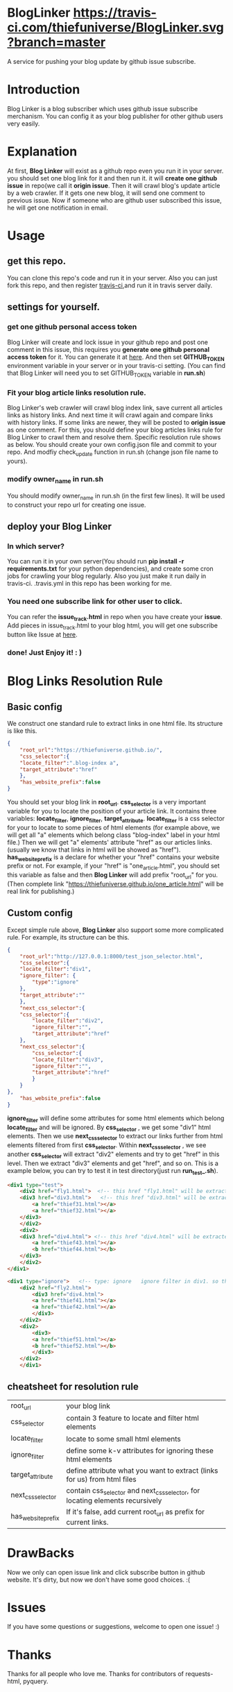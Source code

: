 #+OPTIONS: num:t
* BlogLinker  [[https://travis-ci.com/thiefuniverse/BlogLinker.svg?branch=master]]
A service for pushing your blog update by github issue subscribe.

* Introduction
Blog Linker is a blog subscriber which uses github issue subscribe merchanism. You can config it as your blog publisher for other github users very easily.

* Explanation
 At first, *Blog Linker* will exist as a github repo even you run it in your server. you should set one blog link for it and then run it. it will *create one github issue* in repo(we call it *origin issue*. Then it will crawl blog's update article by a web crawler. If it gets one new blog, it will send one comment to previous issue. Now if someone who are github user subscribed this issue, he will get one notification in email.
 
* Usage
** get this repo. 
You can clone this repo's code and run it in your server. Also you can just fork this repo, and then register [[https://travis-ci.com/][travis-ci]],and run it in travis server daily.

** settings for yourself.
*** get one github personal access token
Blog Linker will create and lock issue in your github repo and post one comment in this issue, this requires you *generate one github personal access token* for it. You can generate it at [[https://github.com/settings/tokens][here]]. And then set *GITHUB_TOKEN* environment variable in your server or in your travis-ci setting. (You can find that Blog Linker will need you to set GITHUB_TOKEN variable in *run.sh*)
*** Fit your blog article links resolution rule.
Blog Linker's web crawler will crawl blog index link, save current all articles links as history links. And next time it will crawl again and compare links with history links. If some links are newer, they will be posted to *origin issue* as one comment. For this, you should define your blog articles links rule for Blog Linker to crawl them and resolve them. Specific resolution rule shows as below. You should create your own config.json file and commit to your repo. And modfiy check_update function in run.sh (change json file name to yours).
*** modify owner_name in run.sh
You should modify owner_name in run.sh (in the first few lines). It will be used to construct your repo url for creating one issue.

** deploy your Blog Linker
*** In which server?
You can run it in your own server(You should run *pip install -r requirements.txt* for your python dependencies), and create some cron jobs for crawling your blog regularly. Also you just make it run daily in travis-ci. .travis.yml in this repo has been working for me.
*** You need one subscribe link for other user to click.
You can refer the *issue_track.html* in repo when you have create your *issue*. Add pieces in issue_track.html to your blog html, you will get one subscribe button like Issue at [[https://buttons.github.io/][here]]. 


*** done! Just   Enjoy it! : )
* Blog Links Resolution Rule
** Basic config
We construct one standard rule to extract links in one html file. Its structure is like this.

#+BEGIN_SRC json
  {
      "root_url":"https://thiefuniverse.github.io/",
      "css_selector":{
	  "locate_filter":".blog-index a",
	  "target_attribute":"href"
      },
      "has_website_prefix":false
  }
#+END_SRC

You should set your blog link in *root_url*. *css_selector* is a very important variable for you to locate the position of your article link. It contains three variables: *locate_filter*, *ignore_filter*, *target_attribute*. *locate_filter* is a css selector for your to locate to some pieces of html elements (for example above, we will get all "a" elements which belong class "blog-index" label in your html file.) Then we will get "a" elements' attribute "href" as our articles links. (usually we know that links in html will be showed as "href"). *has_website_prefix* is a declare for whether your "href" contains your website prefix or not. For example, if your "href" is "one_article.html", you should set this variable as false and then *Blog Linker* will add prefix "root_url" for you. (Then complete link "https://thiefuniverse.github.io/one_article.html" will be real link for publishing.)

** Custom config
Except simple rule above, *Blog Linker* also support some more complicated rule. For example, its structure can be this.

#+BEGIN_SRC json
  {
      "root_url":"http://127.0.0.1:8000/test_json_selector.html",
      "css_selector":{
	  "locate_filter":"div1",
	  "ignore_filter": {
	      "type":"ignore"
	  },
	  "target_attribute":""
      },
      "next_css_selector":{
	  "css_selector":{
	      "locate_filter":"div2",
	      "ignore_filter":"",
	      "target_attribute":"href"
	  },
	  "next_css_selector":{
	      "css_selector":{
	      "locate_filter":"div3",
	      "ignore_filter":"",
	      "target_attribute":"href"
	      }
      }
  },
      "has_website_prefix":false
  }
#+END_SRC

*ignore_filter* will define some attributes for some html elements which belong *locate_filter* and will be ignored. By *css_selector* , we get some "div1" html elements. Then we use *next_css_selector* to extract our links further from html elements filtered from first *css_selector*. Within *next_css_selector* , we see another *css_selector* will extract "div2" elements and try to get "href" in this level. Then we extract "div3" elements and get "href", and so on. This is a example below, you can try to test it in test directory(just run *run_test_.sh*).

#+BEGIN_SRC html
  <div1 type="test">
      <div2 href="fly1.html">  <!-- this href "fly1.html" will be extracted.  it's target_attribute in second level css_selector -->
	  <div3 href="div3.html">   <!-- this href "div3.html" will be extracted.  it's target_attribute in third level css_selector -->
	      <a href="thief31.html"></a>
	      <a href="thief32.html"></a>
	  </div3>
      </div2>
      <div2>
	  <div3 href="div4.html"> <!-- this href "div4.html" will be extracted.  it's target_attribute in third level css_selector -->
	      <a href="thief43.html"></a>
	      <b href="thief44.html"></b>
	  </div3>
      </div2>
  </div1>

  <div1 type="ignore">   <!-- type: ignore   ignore filter in div1. so this div1 will be ignored -->
	  <div2 href="fly2.html">
	      <div3 href="div4.html">
		  <a href="thief41.html"></a>
		  <a href="thief42.html"></a>
	      </div3>
	  </div2>
	  <div2>
	      <div3>
		  <a href="thief51.html"></a>
		  <b href="thief52.html"></b>
	      </div3>
	  </div2>
      </div1>
#+END_SRC


** cheatsheet for resolution rule
| root_url           | your blog link                                                                |
| css_selector       | contain 3 feature to locate and filter html elements                          |
| locate_filter      | locate to some small html elements                                            |
| ignore_filter      | define some k-v attributes for ignoring these html elements                   |
| target_attribute   | define attribute what you want to extract (links for us) from html files      |
| next_css_selector  | contain css_selector and next_css_selector, for locating elements recursively |
| has_website_prefix | If it's false, add current root_url as prefix for current links.              |

* DrawBacks
Now we only can open issue link and click subscribe button in github website. It's dirty, but now we don't have some good choices. :(


* Issues
If you have some questions or suggestions, welcome to open one issue! :) 

* Thanks
Thanks for all people who love me. Thanks for contributors of requests-html, pyquery.
